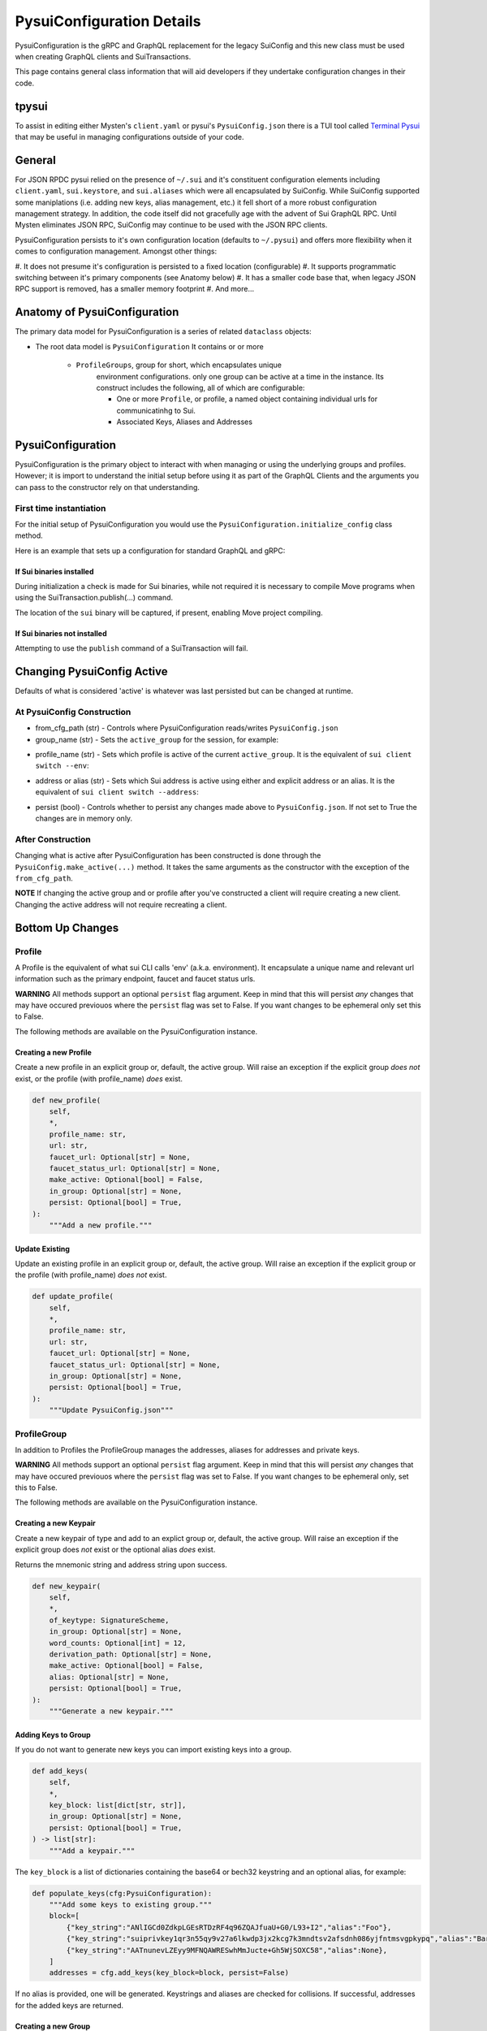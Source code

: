 PysuiConfiguration Details
""""""""""""""""""""""""""

PysuiConfiguration is the gRPC and GraphQL replacement for the
legacy SuiConfig and this new class must be used when creating GraphQL
clients and SuiTransactions.

This page contains general class information that will aid developers
if they undertake configuration changes in their code.

tpysui
=======

To assist in editing either Mysten's ``client.yaml`` or pysui's
``PysuiConfig.json`` there is a TUI tool called `Terminal Pysui`_
that may be useful in managing configurations outside of your code.

.. _Terminal Pysui: https://github.com/Suitters/tpysui

General
=======
For JSON RPDC pysui relied on the presence of ``~/.sui`` and it's constituent
configuration elements including ``client.yaml``, ``sui.keystore``,
and ``sui.aliases`` which were all encapsulated by SuiConfig. While SuiConfig
supported some maniplations (i.e. adding new keys, alias management, etc.) it
fell short of a more robust configuration management strategy. In addition, the
code itself did not gracefully age with the advent of Sui GraphQL RPC. Until
Mysten eliminates JSON RPC, SuiConfig may continue to be used with the
JSON RPC clients.

PysuiConfiguration persists to it's own configuration location
(defaults to ``~/.pysui``) and offers more flexibility when it comes
to configuration management. Amongst other things:

#. It does not presume it's configuration is persisted to a fixed
location (configurable)
#. It supports programmatic switching between it's primary components
(see Anatomy below)
#. It has a smaller code base that, when legacy JSON RPC support is removed,
has a smaller memory footprint
#. And more...

Anatomy of PysuiConfiguration
=============================
The primary data model for PysuiConfiguration is a series of related
``dataclass`` objects:

.. image:: pysui_aliases.png
   :height: 400px
   :width: 400px
   :align: center


* The root data model is ``PysuiConfiguration`` It contains or or more

    * ``ProfileGroups``, group for short, which encapsulates unique
        environment configurations. only one group can be active at a
        time in the instance. Its construct includes the following,
        all of which are configurable:

        * One or more ``Profile``, or profile, a named object containing
          individual urls for communicatinhg to Sui.
        * Associated Keys, Aliases and Addresses

PysuiConfiguration
==================

PysuiConfiguration is the primary object to interact with when managing or
using the underlying groups and profiles. However; it is import to understand
the initial setup before using it as part of the GraphQL Clients and the
arguments you can pass to the constructor rely on that understanding.

First time instantiation
------------------------

For the initial setup of PysuiConfiguration you would use the
``PysuiConfiguration.initialize_config`` class method.

Here is an example that sets up a configuration for standard GraphQL and gRPC:

.. code-block:: python
    :linenos:

    # Identify the path where PysuiConfig.json goes
    fpath = Path("~/cfgamp1")
    # Create a group definitions and load base from ~/.sui/sui_config.
    init_groups = [
        # GraphQL standard, make it active
        {
            "name": PysuiConfiguration.SUI_GQL_RPC_GROUP,
            "graphql_from_sui": True,
            "grpc_from_sui": False,
            "make_active": True,
        },
        # gRPC standard
        {
            "name": PysuiConfiguration.SUI_GRPC_GROUP,
            "graphql_from_sui": False,
            "grpc_from_sui": True,
            "make_active": False,
        },
    ]
    cfg = PysuiConfiguration.initialize_config(
        in_folder=fpath, # if parm not supplied, defaults to `~/.pysui`
        init_groups=init_groups,
    )
    print(cfg.to_json(indent=2))

If Sui binaries installed
~~~~~~~~~~~~~~~~~~~~~~~~~
During initialization a check is made for Sui binaries, while not required it
is necessary to compile Move programs when using
the SuiTransaction.publish(...) command.

The location of the ``sui`` binary will be captured,
if present, enabling Move project compiling.

If Sui binaries not installed
~~~~~~~~~~~~~~~~~~~~~~~~~~~~~
Attempting to use the ``publish`` command of a SuiTransaction will fail.

Changing PysuiConfig Active
===========================
Defaults of what is considered 'active' is whatever was last persisted
but can be changed at runtime.

At PysuiConfig Construction
----------------------------

* from_cfg_path (str) - Controls where PysuiConfiguration reads/writes
  ``PysuiConfig.json``
* group_name (str) - Sets the ``active_group`` for the session, for example:

.. code-block:: python
    :linenos:

    # Set group to builtin Sui's GraphQL RPC group
    cfg = PysuiConfiguration(group_name=PysuiConfiguration.SUI_GQL_RPC_GROUP )

    # Set group to builtin 'user' group
    cfg = PysuiConfiguration(group_name=PysuiConfiguration.SUI_USER_GROUP)

    # Set group to other user defined group
    cfg = PysuiConfiguration(group_name="Primary Group")

* profile_name (str) - Sets which profile is active of the current
  ``active_group``. It is the equivalent of ``sui client switch --env``:

.. code-block:: python
    :linenos:

    # Set group to builtin Sui's GraphQL RPC group
    cfg = PysuiConfiguration(group_name=PysuiConfiguration.SUI_GQL_RPC_GROUP, profile_name="mainnet" )

* address or alias (str) - Sets which Sui address is active using either and
  explicit address or an alias. It is the equivalent of
  ``sui client switch --address``:

.. code-block:: python
    :linenos:

    # Set group to builtin Sui's GraphQL RPC group
    cfg = PysuiConfiguration(alias="Primary")

* persist (bool) - Controls whether to persist any changes made above to
  ``PysuiConfig.json``. If not set to True the changes are in memory only.

After Construction
------------------
Changing what is active after PysuiConfiguration has been constructed is done
through the ``PysuiConfig.make_active(...)`` method. It takes the same
arguments as the constructor with the exception of the ``from_cfg_path``.

**NOTE** If changing the active group and or profile after you've constructed
a client will require creating a new client. Changing the active address will
not require recreating a client.

.. code-block:: python
    :linenos:

    # Set group to builtin Sui's GraphQL RPC group
    cfg = PysuiConfiguration(group_name=PysuiConfiguration.SUI_GQL_RPC_GROUP, profile_name="mainnet" )
    client = SyncGqlClient(pysui_config=cfg)

    # Changing active profile
    client.config.make_active(profile_name="testnet")
    client = SyncGqlClient(pysui_config=cfg)


Bottom Up Changes
=================

Profile
-------
A Profile is the equivalent of what sui CLI calls 'env' (a.k.a. environment).
It encapsulate a unique name and relevant url information such as the primary
endpoint, faucet and faucet status urls.

**WARNING** All methods support an optional ``persist`` flag argument. Keep in
mind that this will persist *any* changes that may have occured previouos where
the ``persist`` flag was set to False. If you want changes to be
ephemeral only set this to False.

The following methods are available on the PysuiConfiguration instance.

Creating a new Profile
~~~~~~~~~~~~~~~~~~~~~~
Create a new profile in an explicit group or, default, the active group.
Will raise an exception if the explicit group *does not* exist, or the
profile (with profile_name) *does* exist.

.. code-block:: python

    def new_profile(
        self,
        *,
        profile_name: str,
        url: str,
        faucet_url: Optional[str] = None,
        faucet_status_url: Optional[str] = None,
        make_active: Optional[bool] = False,
        in_group: Optional[str] = None,
        persist: Optional[bool] = True,
    ):
        """Add a new profile."""

Update Existing
~~~~~~~~~~~~~~~
Update an existing profile in an explicit group or, default, the active group.
Will raise an exception if the explicit group or the profile
(with profile_name) *does not* exist.


.. code-block:: python

    def update_profile(
        self,
        *,
        profile_name: str,
        url: str,
        faucet_url: Optional[str] = None,
        faucet_status_url: Optional[str] = None,
        in_group: Optional[str] = None,
        persist: Optional[bool] = True,
    ):
        """Update PysuiConfig.json"""

ProfileGroup
------------
In addition to Profiles the ProfileGroup manages the addresses, aliases for
addresses and private keys.

**WARNING** All methods support an optional ``persist`` flag argument. Keep in
mind that this will persist *any* changes that may have occured previouos where
the ``persist`` flag was set to False. If you want changes to be ephemeral
only, set this to False.

The following methods are available on the PysuiConfiguration instance.

Creating a new Keypair
~~~~~~~~~~~~~~~~~~~~~~
Create a new keypair of type and add to an explict group or, default, the
active group. Will raise an exception if the explicit group does *not*
exist or the optional alias *does* exist.

Returns the mnemonic string and address string upon success.

.. code-block:: python

    def new_keypair(
        self,
        *,
        of_keytype: SignatureScheme,
        in_group: Optional[str] = None,
        word_counts: Optional[int] = 12,
        derivation_path: Optional[str] = None,
        make_active: Optional[bool] = False,
        alias: Optional[str] = None,
        persist: Optional[bool] = True,
    ):
        """Generate a new keypair."""

Adding Keys to Group
~~~~~~~~~~~~~~~~~~~~~
If you do not want to generate new keys you can import
existing keys into a group.

.. code-block:: python

    def add_keys(
        self,
        *,
        key_block: list[dict[str, str]],
        in_group: Optional[str] = None,
        persist: Optional[bool] = True,
    ) -> list[str]:
        """Add a keypair."""

The ``key_block`` is a list of dictionaries containing the base64 or bech32
keystring and an optional alias, for example:

.. code-block:: python

    def populate_keys(cfg:PysuiConfiguration):
        """Add some keys to existing group."""
        block=[
            {"key_string":"ANlIGCd0ZdkpLGEsRTDzRF4q96ZQAJfuaU+G0/L93+I2","alias":"Foo"},
            {"key_string":"suiprivkey1qr3n55qy9v27a6lkwdp3jx2kcg7k3mndtsv2afsdnh086yjfntmsvgpkypq","alias":"Bar"},
            {"key_string":"AATnunevLZEyy9MFNQAWRESwhMmJucte+Gh5WjSOXC58","alias":None},
        ]
        addresses = cfg.add_keys(key_block=block, persist=False)

If no alias is provided, one will be generated. Keystrings and aliases are
checked for collisions. If successful, addresses for the added keys are returned.

Creating a new Group
~~~~~~~~~~~~~~~~~~~~
Create a new group will raise an exception if the group_name
group *already* exist.

.. code-block:: python

    def new_group(
        self,
        *,
        group_name: str,
        profile_block: list[dict[str, str]],
        key_block: list[dict[str, str]],
        active_address_index: int,
        group_protocol: GroupProtocol,
        make_group_active: Optional[bool] = False,
        persist: Optional[bool] = True,
    ) -> list[str]:
        """Add a new group."""

The following is an example of creating a fictional group:

.. code-block:: python

    def add_new_group(cfg: PysuiConfiguration):
        """Build a unique group."""
        key_blocks = [
            {"key_string": "ANlIGCd0ZdkpLGEsRTDzRF4q96ZQAJfuaU+G0/L93+I2", "alias": "Foo"},
            {"key_string": "suiprivkey1qr3n55qy9v27a6lkwdp3jx2kcg7k3mndtsv2afsdnh086yjfntmsvgpkypq", "alias": "Bar"},
            {"key_string": "AATnunevLZEyy9MFNQAWRESwhMmJucte+Gh5WjSOXC58", "alias": None},
        ]
        profile_blocks = [
            {
                "profile_name": "dev_only",
                "url": "https://dev.fictional.com",
                "faucet_url": None,
                "faucet_status_url": None,
                "make_active": False,
            },
            {
                "profile_name": "test_only",
                "url": "https://test.fictional.com",
                "faucet_url": None,
                "faucet_status_url": None,
                "make_active": True,
            },
        ]
        addies = cfg.new_group(
            group_name="emphemeral_group",
            key_block=key_blocks,
            profile_block=profile_blocks,
            active_address_index=0,
            make_group_active=True,
            persist=False,
        )
        for addy in addies:
            print(f"Address: {addy}")

FAQ
===

Changing a configuration when in use by a pysui GraphQL client
--------------------------------------------------------------

Generally not a good idea especially changing the active_group or
active_profile. You can however change the following safely:

#. Change the active address to one that exists in the current active_group
#. Add a new group without making it active
#. Add a new profile
#. Add new keys
#. Create a new keypair

Two simultaneous clients using unique profiles
----------------------------------------------

As each GraphQL url may have different scheme versions you don't want to switch
the active profile as noted earlier. However you can create two instances of
PysuiConfiguration. For example:

.. code-block:: python

    # First client points to devnet
    devnet_cfg = PysuiConfiguration(group_name=PysuiConfiguration.SUI_GQL_RPC_GROUP,profile_name="devnet")
    devnet_client = SyncGqlClient(pysui_config=cfg,write_schema=False)

    # Next client points to testnet
    testnet_cfg = PysuiConfiguration(group_name=PysuiConfiguration.SUI_GQL_RPC_GROUP,profile_name="testnet")
    testnet_client = SyncGqlClient(pysui_config=cfg,write_schema=False)
